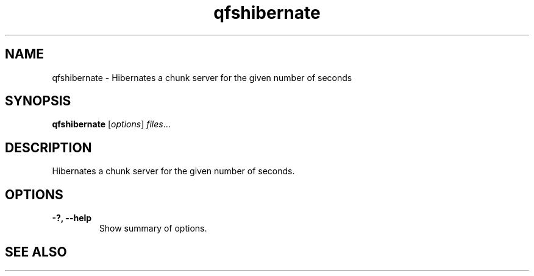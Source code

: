 .TH "qfshibernate" "1" "" "" "QFS"
.SH "NAME"
qfshibernate \- Hibernates a chunk server for the given number of seconds 
.SH "SYNOPSIS"
.B qfshibernate
.RI [ options ] " files" ...
.SH "DESCRIPTION"
Hibernates a chunk server for the given number of seconds.
.SH "OPTIONS"
.TP
.B \-?, \-\-help
Show summary of options.
.SH "SEE ALSO"
